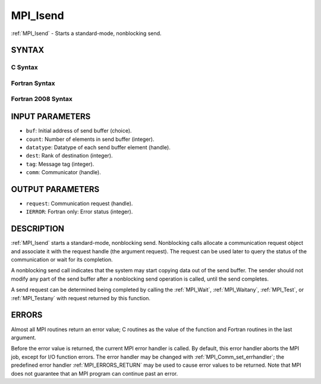.. _MPI_Isend:

MPI_Isend
~~~~~~~~~

:ref:`MPI_Isend` - Starts a standard-mode, nonblocking send.

SYNTAX
======

C Syntax
--------

.. code-block:: c
   :linenos:

   #include <mpi.h>
   int MPI_Isend(const void *buf, int count, MPI_Datatype datatype, int dest,
   	int tag, MPI_Comm comm, MPI_Request *request)

Fortran Syntax
--------------

.. code-block:: fortran
   :linenos:

   USE MPI
   ! or the older form: INCLUDE 'mpif.h'
   MPI_ISEND(BUF, COUNT, DATATYPE, DEST, TAG, COMM, REQUEST, IERROR)
   	<type>	BUF(*)
   	INTEGER	COUNT, DATATYPE, DEST, TAG, COMM, REQUEST, IERROR

Fortran 2008 Syntax
-------------------

.. code-block:: fortran
   :linenos:

   USE mpi_f08
   MPI_Isend(buf, count, datatype, dest, tag, comm, request, ierror)
   	TYPE(*), DIMENSION(..), INTENT(IN), ASYNCHRONOUS :: buf
   	INTEGER, INTENT(IN) :: count, dest, tag
   	TYPE(MPI_Datatype), INTENT(IN) :: datatype
   	TYPE(MPI_Comm), INTENT(IN) :: comm
   	TYPE(MPI_Request), INTENT(OUT) :: request
   	INTEGER, OPTIONAL, INTENT(OUT) :: ierror

INPUT PARAMETERS
================

* ``buf``: Initial address of send buffer (choice). 

* ``count``: Number of elements in send buffer (integer). 

* ``datatype``: Datatype of each send buffer element (handle). 

* ``dest``: Rank of destination (integer). 

* ``tag``: Message tag (integer). 

* ``comm``: Communicator (handle). 

OUTPUT PARAMETERS
=================

* ``request``: Communication request (handle). 

* ``IERROR``: Fortran only: Error status (integer). 

DESCRIPTION
===========

:ref:`MPI_Isend` starts a standard-mode, nonblocking send. Nonblocking calls
allocate a communication request object and associate it with the
request handle (the argument request). The request can be used later to
query the status of the communication or wait for its completion.

A nonblocking send call indicates that the system may start copying data
out of the send buffer. The sender should not modify any part of the
send buffer after a nonblocking send operation is called, until the send
completes.

A send request can be determined being completed by calling the
:ref:`MPI_Wait`, :ref:`MPI_Waitany`, :ref:`MPI_Test`, or :ref:`MPI_Testany` with request returned by
this function.

ERRORS
======

Almost all MPI routines return an error value; C routines as the value
of the function and Fortran routines in the last argument.

Before the error value is returned, the current MPI error handler is
called. By default, this error handler aborts the MPI job, except for
I/O function errors. The error handler may be changed with
:ref:`MPI_Comm_set_errhandler`; the predefined error handler :ref:`MPI_ERRORS_RETURN`
may be used to cause error values to be returned. Note that MPI does not
guarantee that an MPI program can continue past an error.


.. seealso:: | :ref:`MPI_Send`  :ref:`MPI_Wait`  :ref:`MPI_Waitany`  :ref:`MPI_Test`  :ref:`MPI_Testany` 
